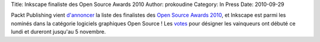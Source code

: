 Title: Inkscape finaliste des Open Source Awards 2010
Author: prokoudine
Category: In Press
Date: 2010-09-29

Packt Publishing vient `d'annoncer`_ la liste des finalistes des
`Open Source Awards 2010`_, et Inkscape est parmi les nominés dans la
catégorie logiciels graphiques Open Source ! Les `votes`_ pour désigner les
vainqueurs ont débuté ce lundi et dureront jusqu'au 5 novembre.

.. _d'annoncer: http://www.packtpub.com/blog/the-2010-open-source-awards-finalists-announcement
.. _Open Source Awards 2010: http://www.packtpub.com/open-source-awards-home
.. _votes: http://www.packtpub.com/open-source-awards-home/voting-stage

